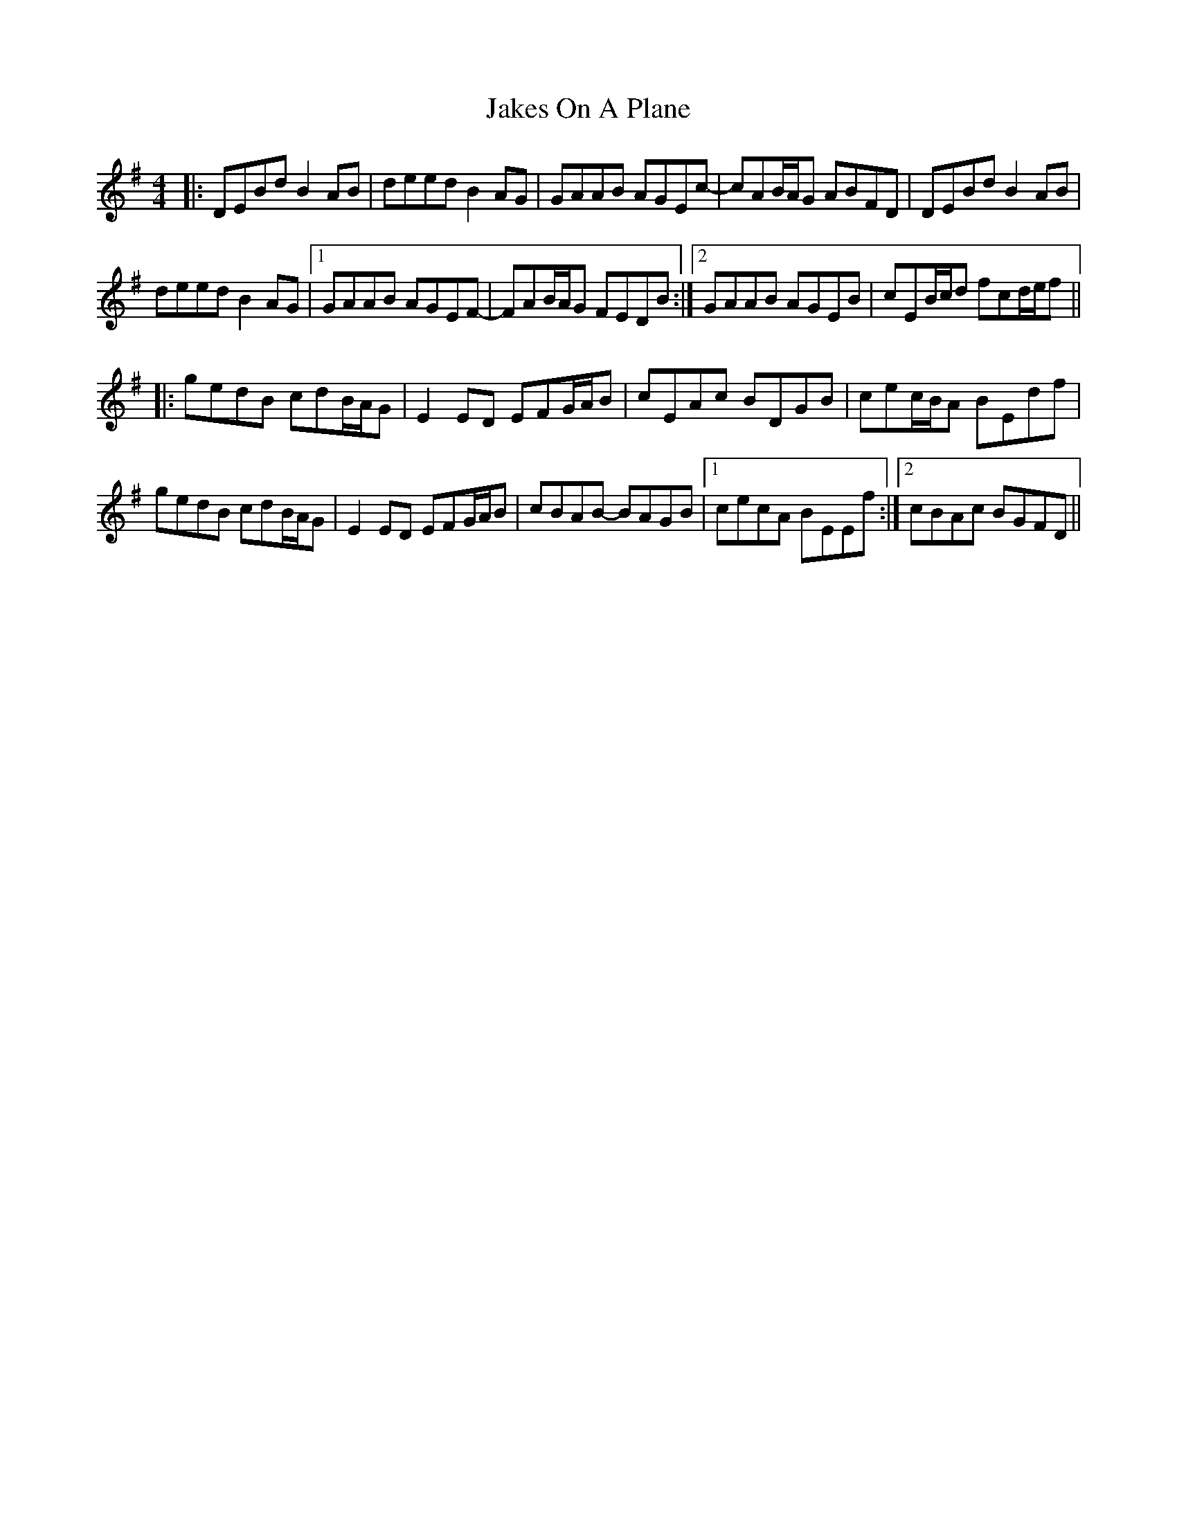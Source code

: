 X: 19521
T: Jakes On A Plane
R: reel
M: 4/4
K: Eminor
|:DEBd B2 AB|deed B2 AG|GAAB AGEc-|cAB/A/G ABFD|DEBd B2 AB|
deed B2 AG|1 GAAB AGEF-|FAB/A/G FEDB:|2 GAAB AGEB|cEB/c/d fcd/e/f||
|:gedB cdB/A/G|E2 ED EFG/A/B|cEAc BDGB|cec/B/A BEdf|
gedB cdB/A/G|E2 ED EFG/A/B|cBAB- BAGB|1 cecA BEEf:|2 cBAc BGFD||

